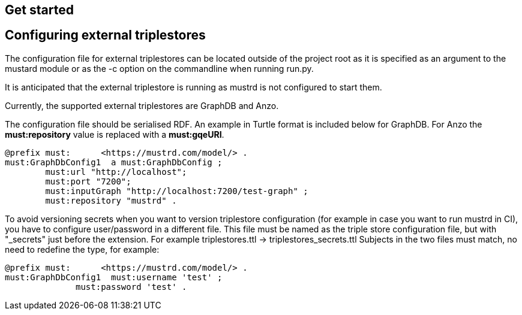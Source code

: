 // tag::body[]
== Get started
== Configuring external triplestores
The configuration file for external triplestores can be located outside of the project root as it is specified as an argument to the mustard module or as the -c option on the commandline when running run.py.

It is anticipated that the external triplestore is running as mustrd is not configured to start them.

Currently, the supported external triplestores are GraphDB and Anzo.

The configuration file should be serialised RDF. An example in Turtle format is included below for GraphDB. For Anzo the *must:repository* value is replaced with a *must:gqeURI*.
----
@prefix must:      <https://mustrd.com/model/> .
must:GraphDbConfig1  a must:GraphDbConfig ;
        must:url "http://localhost";
        must:port "7200";
        must:inputGraph "http://localhost:7200/test-graph" ;
        must:repository "mustrd" .
----
To avoid versioning secrets when you want to version triplestore configuration (for example in case you want to run mustrd in CI), you have to configure user/password in a different file.
This file must be named as the triple store configuration file, but with "_secrets" just before the extension. For example triplestores.ttl -> triplestores_secrets.ttl
Subjects in the two files must match, no need to redefine the type, for example:
----
@prefix must:      <https://mustrd.com/model/> .
must:GraphDbConfig1  must:username 'test' ;
              must:password 'test' .
----
// tag::body[]